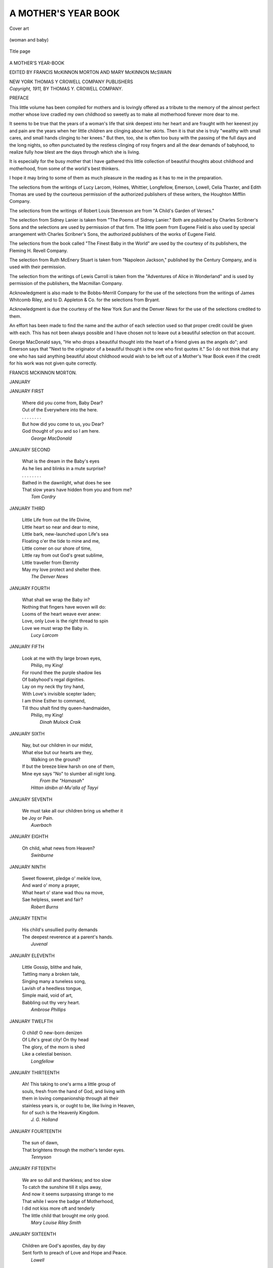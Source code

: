.. -*- encoding: utf-8 -*-

.. meta::
   :PG.Id: 53378
   :PG.Title: A Mother's Year Book
   :PG.Released: 2016-10-26
   :PG.Rights: Public Domain
   :PG.Producer: Al Haines
   :DC.Creator: Various
   :MARCREL.edt: Francis McKinnon Morton
   :MARCREL.edt: Mary McKinnon McSwain
   :DC.Title: A Mother's Year Book
   :DC.Language: en
   :DC.Created: 1911
   :coverpage: images/img-cover.jpg

====================
A MOTHER'S YEAR BOOK
====================

.. clearpage::

.. pgheader::

.. container:: coverpage

   .. vspace:: 3

   .. _`Cover art`:

   .. figure:: images/img-cover.jpg
      :figclass: white-space-pre-line
      :align: center
      :alt: Cover art

      Cover art

   .. vspace:: 4

.. container:: frontispiece

   .. _`(woman and baby)`:

   .. figure:: images/img-front.jpg
      :figclass: white-space-pre-line
      :align: center
      :alt: (woman and baby)

      (woman and baby)

   .. vspace:: 4

.. container:: titlepage center white-space-pre-line

   .. _`Title page`:

   .. figure:: images/img-title.jpg
      :figclass: white-space-pre-line
      :align: center
      :alt: Title page

      Title page

   .. class:: xx-large

      A MOTHER'S
      YEAR-BOOK

   .. vspace:: 2

   .. class:: medium

      EDITED BY
      FRANCIS McKINNON MORTON
      AND
      MARY McKINNON McSWAIN

   .. vspace:: 3

   .. class:: medium

      NEW YORK
      THOMAS Y CROWELL COMPANY
      PUBLISHERS

   .. vspace:: 4

.. container:: verso center white-space-pre-line

   .. class:: small

      *Copyright, 1911,*
      BY THOMAS Y. CROWELL COMPANY.

   .. vspace:: 4

.. class:: center large bold

   PREFACE

.. vspace:: 2

This little volume has been compiled for mothers
and is lovingly offered as a tribute to the memory
of the almost perfect mother whose love cradled
my own childhood so sweetly as to make all
motherhood forever more dear to me.

It seems to be true that the years of a woman's
life that sink deepest into her heart and are fraught
with her keenest joy and pain are the years when
her little children are clinging about her skirts.
Then it is that she is truly "wealthy with small
cares, and small hands clinging to her knees."  But
then, too, she is often too busy with the passing of
the full days and the long nights, so often punctuated
by the restless clinging of rosy fingers and all the
dear demands of babyhood, to realize fully how blest
are the days through which she is living.

It is especially for the busy mother that I have
gathered this little collection of beautiful thoughts
about childhood and motherhood, from some of the
world's best thinkers.

I hope it may bring to some of them as much
pleasure in the reading as it has to me in the preparation.

The selections from the writings of Lucy Larcom,
Holmes, Whittier, Longfellow, Emerson, Lowell,
Celia Thaxter, and Edith Thomas are used by the
courteous permission of the authorized publishers of
these writers, the Houghton Mifflin Company.

The selections from the writings of Robert Louis
Stevenson are from "A Child's Garden of Verses."

The selection from Sidney Lanier is taken from
"The Poems of Sidney Lanier."  Both are published
by Charles Scribner's Sons and the selections are
used by permission of that firm.  The little poem
from Eugene Field is also used by special arrangement
with Charles Scribner's Sons, the authorized
publishers of the works of Eugene Field.

The selections from the book called "The Finest
Baby in the World" are used by the courtesy of its
publishers, the Fleming H. Revell Company.

The selection from Ruth McEnery Stuart is taken
from "Napoleon Jackson," published by the Century
Company, and is used with their permission.

The selection from the writings of Lewis Carroll
is taken from the "Adventures of Alice in Wonderland"
and is used by permission of the publishers,
the Macmillan Company.

Acknowledgment is also made to the Bobbs-Merrill
Company for the use of the selections from
the writings of James Whitcomb Riley, and to
D. Appleton & Co. for the selections from Bryant.

Acknowledgment is due the courtesy of the New
York *Sun* and the Denver *News* for the use of the
selections credited to them.

An effort has been made to find the name and
the author of each selection used so that proper
credit could be given with each.  This has not been
always possible and I have chosen not to leave out
a beautiful selection on that account.

George MacDonald says, "He who drops a beautiful
thought into the heart of a friend gives as the
angels do"; and Emerson says that "Next to the
originator of a beautiful thought is the one who first
quotes it."  So I do not think that any one who has
said anything beautiful about childhood would wish
to be left out of a Mother's Year Book even if the
credit for his work was not given quite correctly.

.. vspace:: 1

FRANCIS MCKINNON MORTON.

.. vspace:: 4

.. _`JANUARY`:

.. class:: center large bold

   JANUARY

.. vspace:: 2

JANUARY FIRST

   |  Where did you come from, Baby Dear?
   |  Out of the Everywhere into the here.
   |  .  .  .  .  .  .  .  .
   |  But how did you come to us, you Dear?
   |  God thought of you and so I am here.
   |                        *George MacDonald*

.. vspace:: 3

JANUARY SECOND

   |  What is the dream in the Baby's eyes
   |  As he lies and blinks in a mute surprise?
   |  .  .  .  .  .  .  .  .
   |  Bathed in the dawnlight, what does he see
   |  That slow years have hidden from you and from me?
   |                                        *Tom Cordry*

.. vspace:: 3

JANUARY THIRD

   |  Little Life from out the life Divine,
   |  Little heart so near and dear to mine,
   |  Little bark, new-launched upon Life's sea
   |  Floating o'er the tide to mine and me,
   |  Little comer on our shore of time,
   |  Little ray from out God's great sublime,
   |  Little traveller from Eternity
   |  May my love protect and shelter thee.
   |                                  *The Denver News*

.. vspace:: 3

JANUARY FOURTH

   |  What shall we wrap the Baby in?
   |  Nothing that fingers have woven will do:
   |  Looms of the heart weave ever anew:
   |  Love, only Love is the right thread to spin
   |  Love we must wrap the Baby in.
   |                              *Lucy Larcom*

.. vspace:: 3

JANUARY FIFTH

   |  Look at me with thy large brown eyes,
   |          Philip, my King!
   |  For round thee the purple shadow lies
   |  Of babyhood's regal dignities.
   |  Lay on my neck thy tiny hand,
   |  With Love's invisible scepter laden;
   |  I am thine Esther to command,
   |  Till thou shalt find thy queen-handmaiden,
   |          Philip, my King!
   |                        *Dinah Mulock Craik*

.. vspace:: 3

JANUARY SIXTH

   |  Nay, but our children in our midst,
   |  What else but our hearts are they,
   |            Walking on the ground?
   |  If but the breeze blew harsh on one of them,
   |  Mine eye says "No" to slumber all night long.
   |                              *From the "Hamasah"*
   |                    *Hittan idnibn al-Mu'alla of Tayyi*

.. vspace:: 3

JANUARY SEVENTH

   |  We must take all our children bring us whether it
   |  be Joy or Pain.
   |                                      *Auerbach*

.. vspace:: 3

JANUARY EIGHTH

   |  Oh child, what news from Heaven?
   |                              *Swinburne*

.. vspace:: 3

JANUARY NINTH

   |  Sweet floweret, pledge o' meikle love,
   |  And ward o' mony a prayer,
   |  What heart o' stane wad thou na move,
   |  Sae helpless, sweet and fair?
   |                              *Robert Burns*

.. vspace:: 3

JANUARY TENTH

   |  His child's unsullied purity demands
   |  The deepest reverence at a parent's hands.
   |                                    *Juvenal*

.. vspace:: 3

JANUARY ELEVENTH

   |  Little Gossip, blithe and hale,
   |  Tattling many a broken tale,
   |  Singing many a tuneless song,
   |  Lavish of a heedless tongue,
   |  Simple maid, void of art,
   |  Babbling out thy very heart.
   |                        *Ambrose Phillips*

.. vspace:: 3

JANUARY TWELFTH

   |  O child!  O new-born denizen
   |  Of Life's great city!  On thy head
   |  The glory, of the morn is shed
   |  Like a celestial benison.
   |                          *Longfellow*

.. vspace:: 3

JANUARY THIRTEENTH

   |  Ah! This taking to one's arms a little group of
   |  souls, fresh from the hand of God, and living with
   |  them in loving companionship through all their
   |  stainless years is, or ought to be, like living in Heaven,
   |  for of such is the Heavenly Kingdom.
   |                                      *J. G. Holland*

.. vspace:: 3

JANUARY FOURTEENTH

   |  The sun of dawn,
   |  That brightens through the mother's tender eyes.
   |                                      *Tennyson*

.. vspace:: 3

JANUARY FIFTEENTH

   |  We are so dull and thankless; and too slow
   |  To catch the sunshine till it slips away,
   |  And now it seems surpassing strange to me
   |  That while I wore the badge of Motherhood,
   |  I did not kiss more oft and tenderly
   |  The little child that brought me only good.
   |                           *Mary Louise Riley Smith*

.. vspace:: 3

JANUARY SIXTEENTH

   |  Children are God's apostles, day by day
   |  Sent forth to preach of Love and Hope and Peace.
   |                                      *Lowell*

.. vspace:: 3

JANUARY SEVENTEENTH

   |  She has forgotten her sufferings for joy that the
   |  child is born.
   |                                        *Kipling*

.. vspace:: 3

JANUARY EIGHTEENTH

   |  A Baby's feet, like sea-shells pink,
   |  Might tempt, should Heaven see meet,
   |  An angel's lips to kiss, we think,
   |          A Baby's feet.
   |  Like rose-hued sea flowers, toward the heart
   |  They stretch and spread and wink
   |  Their ten soft buds that part and meet.
   |                                      *Swinburne*

.. vspace:: 3

JANUARY NINETEENTH

   |  Greek babies were like the babies of modern
   |  Europe: equally troublesome, equally delightful to
   |  their parents, equally uninteresting to the rest of
   |  society.
   |                                      *Mahaffy*

.. vspace:: 3

JANUARY TWENTIETH

   |  They knew as I do now, what keen delight
   |  A strong man feels to watch the tender flight
   |  Of little children playing in his sight.
   |                                *Edmund Gosse*

.. vspace:: 3

JANUARY TWENTY-FIRST

   |  The child would twine
   |  A trustful hand, unasked in thine
   |  And find his comfort in thy face.
   |                              *Tennyson*

.. vspace:: 3

JANUARY TWENTY-SECOND

   |  This little seed of life and love,
   |    Just lent us for a day.
   |                            *Parsons*

.. vspace:: 3

JANUARY TWENTY-THIRD

   |  Pray for the infant's soul:
   |  With its spirit crown unsoiled.
   |                            *Philip James Bailey*

.. vspace:: 3

JANUARY TWENTY-FOURTH

   |  Child of brighter than the morning's birth,
   |  And lovelier than all smiles that may be smiled
   |  Save only of little children undefiled,
   |  Sweet, perfect, witless of their own dear worth,
   |  Like rose of love, mute melody of mirth,
   |  Glad as a bird is when the woods are mild,
   |  Adorable as is nothing save a child,
   |  Hails with wide eyes and lips on earth,
   |  His lovely life with all its heaven to be.
   |                                    *Swinburne*

.. vspace:: 3

JANUARY TWENTY-FIFTH

   |  Where has he gone to, Mother's boy,
   |  Little plaid dresses and curls of joy?
   |  Who is this Gentleman, haughty in glance
   |  Walking around in a new pair of pants?
   |                            *Folger McKinsey*

.. vspace:: 3

JANUARY TWENTY-SIXTH

   |  It is very nice to think
   |  The world is full of meat and drink,
   |  With little children saying grace
   |  In every Christian kind of place.
   |                             *Robert Louis Stevenson*

.. vspace:: 3

JANUARY TWENTY-SEVENTH

   |  Did truth on earth ever hide,
   |  Hath innocence anywhere smiled,
   |  Did purity anywhere bide,
   |  They are found in the eyes of a child.
   |                            *Harry Alexander Moore*

.. vspace:: 3

JANUARY TWENTY-EIGHTH

   |  Now he thinks he 'll go to sleep:
   |  I can see the shadows creep
   |  Over his eyes in soft eclipse,
   |  Over his brow and over his lips,
   |  Out to his little finger tips:
   |  Softly sinking down he goes!
   |  Down he goes!  Down he goes!
   |  See!  He is hushed in sweet repose!
   |                        *J. G. Holland*

.. vspace:: 3

JANUARY TWENTY-NINTH

   |  To what shall I liken her smiling
   |  Upon me, her kneeling lover?
   |  How it leaped from her lips to her eyelids,
   |  And dimpled her wholly over,
   |  Till her outstretched hands smiled also
   |  And I almost seem to see
   |  The very heart of her mother
   |  Sending sun, through her veins, to me.
   |                                *Lowell*

.. vspace:: 3

JANUARY THIRTIETH

   |  Innocent child and snow-white flower,
   |  Well are ye paired in your opening hour!

*Reprinted from Bryant's Complete Poetical Works, by
permission of D. Appleton & Company.*

.. vspace:: 3

JANUARY THIRTY-FIRST

   |  Ye are better than all the ballads
   |  That ever were sung or said,
   |  For ye are living poems
   |  And all the rest are dead.
   |                            *Longfellow*

.. vspace:: 4

.. _`FEBRUARY`:

.. class:: center large bold

   FEBRUARY

.. vspace:: 2

FEBRUARY FIRST

   |  I wonder so that mothers ever fret
   |  At little children clinging to their gown;
   |  Or that the footprints, when the days are wet
   |  Are ever black enough to make them frown,
   |  If I could find a little muddy boot,
   |  Or cap or jacket on my chamber floor,
   |  If I could kiss a rosy, restless foot
   |  And hear it patter in my house once more;
   |  If I could mend a broken cart to-day,
   |  To-morrow make a kite to reach the sky—
   |  There is no woman in God's world could say
   |  She was more blissfully content than I.
   |                            *Mary Louise Riley Smith*

.. vspace:: 3

FEBRUARY SECOND

   |  The very souls of children readily receive the
   |  impressions of those things that are dropped into
   |  them while they are yet but soft.
   |                                      *Plutarch*

.. vspace:: 3

FEBRUARY THIRD

   |  As babes will sigh for deep content
   |  When their sweet hearts for peace make room,
   |  As given, not lent.
   |                                  *Jean Ingelow*

.. vspace:: 3

FEBRUARY FOURTH

   |  Childhood soberly she wears,
   |  Taking hold of woman's cares
   |  Through love's outreach, unawares.
   |                            *Lucy Larcom*

.. vspace:: 3

FEBRUARY FIFTH

   |  I searched for love through many a weary mile,
   |  Till, sick and weary, to my homestead turning
   |  Thou earnest to greet me with a mother's smile
   |  And there upon thy dearest features burning
   |  I saw that love I long had sought in vain.
   |                                        *Heine*

.. vspace:: 3

FEBRUARY SIXTH

   |  And still the children listed, their blue eyes
   |  Fixed on their mother's face in wide surprise.
   |                                *Matthew Arnold*

.. vspace:: 3

FEBRUARY SEVENTH

   |  So we will not sell the Baby!
   |  Your gold and gems and stuff,
   |  Were they ever so rare and precious
   |  Would never be half enough!
   |  For what would we care, My Dearie,
   |  What glory the world put on,
   |  If our beautiful darling was going,
   |  If our beautiful darling was gone.
   |                                *Selected*

.. vspace:: 3

FEBRUARY EIGHTH

   |  The happy children!  Full of frank surprise,
   |  And sudden whims and innocent ecstacies:
   |  What Godhead sparkles from their liquid eyes.
   |                                    *Edmund Gosse*

.. vspace:: 3

FEBRUARY NINTH

   |            In him woke
   |  With his first babe's first cry, the noble wish
   |  To save all earnings to the uttermost,
   |  And give his child a better bringing up
   |  Than his had been, or hers.
   |                                  *Tennyson*

.. vspace:: 3

FEBRUARY TENTH

   |  Children have more need of models than of critics.
   |                                    *Joubert*

.. vspace:: 3

FEBRUARY ELEVENTH

   |  I wait for my story—the birds cannot sing it,
   |  Not one as he sits on his tree;
   |  The bells can not ring it, but long years oh, bring it
   |  Such as I wish it to be.
   |                                    *Jean Ingelow*

.. vspace:: 3

FEBRUARY TWELFTH

   |  Thou who didst not erst deny
   |  The mother-joy to Mary mild,
   |  Blessed in the blessed child.
   |  Which hearkened in meek babyhood
   |  Her cradle hymn, albeit used
   |  To all that music interfused
   |  In breasts of angels high and good.
   |                            *Mrs. Browning*

.. vspace:: 3

FEBRUARY THIRTEENTH

   |  So sits the while at home the mother well content.
   |                          *Robert Louis Stevenson*

.. vspace:: 3

FEBRUARY FOURTEENTH

   |  What use to me the gold and silver hoard?
   |  What use to me the gems most rich and rare?
   |  Brighter by far—aye, bright beyond compare,
   |  The joys my children to my heart afford.
   |                          *From the Japanese*

.. vspace:: 3

FEBRUARY FIFTEENTH

   |  Never to living ears came sweeter sounds
   |  Than when I heard thee, by our own fireside
   |  First uttering, without words, a natural tune
   |  While thou, a feeding babe, didst in thy joy
   |  Sing at thy mother's breast.
   |                                *Wordsworth*

.. vspace:: 3

FEBRUARY SIXTEENTH

   |            A woman lives
   |  Not bettered, quickened toward the truth and good
   |  Through being a mother?
   |                                *Mrs. Browning*

.. vspace:: 3

FEBRUARY SEVENTEENTH

   |  One's early life is certainly a great deal more
   |  amusing to look back to than it used to be while it was
   |  going on.
   |                                *Anne Thackeray Ritchie*

.. vspace:: 3

FEBRUARY EIGHTEENTH

   |  When thou hast taken thy repast,
   |  Repose my babe on me;
   |  So may thy mother and thy nurse
   |  Thy cradle also be.
   |          Sing lullaby, my little boy,
   |          Sing lullaby, mine only joy.
   |                                  *Anonymous*

.. vspace:: 3

FEBRUARY NINETEENTH

   |  Ere thy lips learn, too soon,
   |  Their soft, first human tune,
   |  Sweet, but less sweet than now,
   |  And thy raised eyes to read
   |  Glad and good things indeed,
   |  But none so sweet as thou.
   |                            *Swinburne*

.. vspace:: 3

FEBRUARY TWENTIETH

   |  Beat upon mine, little heart! beat! beat!
   |  Beat upon mine!  You are mine, my sweet!
   |  All mine, from your pretty blue eyes to your feet.
   |                                      *Tennyson*

.. vspace:: 3

FEBRUARY TWENTY-FIRST

   |  What is the little one thinking about?
   |  Very wonderful things no doubt!
   |        Unwritten history!
   |        Unfathomed mystery!
   |                          *J. G. Holland*

.. vspace:: 3

FEBRUARY TWENTY-SECOND

   |  The real education of children is to keep them at
   |  work and make them unselfish.
   |                                    *Ambrosias*

.. vspace:: 3

FEBRUARY TWENTY-THIRD

   |  Then be contented.
   |  Thou hast got
   |  The most of Heaven in thy young lot;
   |  There's sky blue in thy cup.
   |                                *Hood*

.. vspace:: 3

FEBRUARY TWENTY-FOURTH

   |  Her infancy, a wonder-working charm,
   |  Laid hold upon his love.
   |                                *Jean Ingelow*

.. vspace:: 3

FEBRUARY TWENTY-FIFTH

   |  So for the mother's sake the child was dear,
   |  And dearer was the mother for the child.
   |                            *S. T. Coleridge*

.. vspace:: 3

FEBRUARY TWENTY-SIXTH

   |  A kiss when the day is over,
   |  A kiss when the day begins,
   |  My mamma's as full of kisses
   |  As a nurse is full of pins.
   |                            *Selected*

.. vspace:: 3

FEBRUARY TWENTY-SEVENTH

   |  The child-heart is so strange a little thing,
   |  So mild, so timorously shy and small,
   |  When grown-up hearts throb, it goes scampering
   |  Behind the wall, nor dares peer out at all!
   |        It is the veriest mouse
   |        That hides in any house!
   |  So wild a thing is any child-heart!
   |                              *James Whitcomb Riley*

*From "A Child World."  Copyright, 1897.
Used by special permission of the publishers, The
Bobbs-Merrill Company.*

.. vspace:: 3

FEBRUARY TWENTY-EIGHTH

   |  Out of the dark, sweet sleep
   |  Where no dreams laugh or weep,
   |  Borne through the bright gates of birth
   |  Into the dim sweet light
   |  Where day still dreams of night,
   |  While heaven takes form on earth.
   |                                  *Swinburne*

.. vspace:: 3

FEBRUARY TWENTY-NINTH

   |  For what are all our contrivings
   |  And the wisdom of all our books
   |  When compared with your caresses
   |  And the gladness of your looks.
   |                                  *Longfellow*

.. vspace:: 4

.. _`MARCH`:

.. class:: center large bold

   MARCH

.. vspace:: 2

MARCH FIRST

   |  I am one who holds a treasure
   |  And a gem of wondrous cost;
   |  But I mar my heart's deep pleasure
   |  With the fear it may be lost.
   |  .  .  .  .  .  .  .  .
   |  Then spoke the Angel of mothers
   |  To me, in gentle tone,
   |  "Be kind to the children of others
   |  And thus deserve thine own."
   |                            *Julia Ward Howe*

.. vspace:: 3

MARCH SECOND

   |  Here at the portals thou dost stand
   |  And, with thy little hand,
   |  Thou openest the mysterious gate
   |  Into the future's undiscovered land.
   |                            *Longfellow*

.. vspace:: 3

MARCH THIRD

   |  Like children with violets playing
   |  In the shade of the whispering trees.
   |                            *Charles Kingsley*

.. vspace:: 3

MARCH FOURTH

   |  Infancy is the perpetual Messiah, which comes
   |  into the arms of fallen men and pleads with them to
   |  return to Paradise
   |                                      *Emerson*

.. vspace:: 3

MARCH FIFTH

   |  Come to me O ye children!
   |  For I hear you at your play
   |  And the questions that perplexed me
   |  Have vanished quite away.
   |                                  *Longfellow*

.. vspace:: 3

MARCH SIXTH

   |  A solemn thing it is to me
   |  To look upon a babe that sleeps,
   |  Wearing in its spirit-deeps
   |  The undeveloped mystery
   |  Of our Adam's taint and woe,
   |  Which, when they developed be,
   |  Will not let it slumber so.
   |                              *Mrs. Browning*

.. vspace:: 3

MARCH SEVENTH

   |  Some one had left the gate ajar,
   |  Heaven's gate, you know, my dear,
   |  And a baby angel winging by
   |  Peeped out on a scene most drear.

   |  "Oh me!" he murmured in dulcet tones,
   |  "The old Earth needs more light;
   |  I guess I 'll fly a little way
   |  And carry a sunbeam bright."
   |                                  *Selected*

.. vspace:: 3

MARCH EIGHTH

   |  Dear Babe, that sleepest cradled by my side,
   |  Whose gentle breathings, heard in this deep calm,
   |  Fill up the interspersed vacancies
   |  And momentary pauses of the thought!
   |  My babe so beautiful!  It thrills my heart
   |  With tender gladness thus to look at thee.
   |                                  *S. T. Coleridge*

.. vspace:: 3

MARCH NINTH

   |  When I hustle home at evening,
   |  And the light shines from the door,
   |  An' I see my little baby
   |  Rollin' happy on the floor,
   |  An' see Sister helpin' Mother,
   |  I'm as tickled as can be
   |  An' there aint no King a-livin'
   |  That has got the best o' me.
   |                            *Judd Mortimer Lewis*

.. vspace:: 3

MARCH TENTH

   |  O blossom boy!  So calm in thy repose!
   |  So sweet a compromise of life and death,
   |  'Tis pity those fair buds shall e'er unclose
   |  For memory to stain their inward leaf,
   |  Tinging thy dreams with unacquainted grief.
   |                                      *Hood*

.. vspace:: 3

MARCH ELEVENTH

   |  O let thy children lean aslant
   |  Against the tender mother's knee,
   |  And gaze into her face, and want
   |  To know what magic there can be
   |  In words that urge some eyes to dance
   |  While others, as in holy trance,
   |  Look up to Heaven, be such my praise.
   |                              *Walter Savage Landor*

.. vspace:: 3

MARCH TWELFTH

   |  Oh, 'tis a touching thing, to make one weep!
   |  A tender infant with its curtained eye
   |  Breathing as it would neither live nor die
   |  With that unchanging countenance of sleep!
   |                                      *Hood*

.. vspace:: 3

MARCH THIRTEENTH

   |  Two faces o'er a cradle bent;
   |  Two hands above the head were locked,
   |  These pressed each other while they rocked,
   |  Those watched a life that love had sent.
   |          O solemn hour!
   |          O hidden power!
   |                              *George Eliot*

.. vspace:: 3

MARCH FOURTEENTH

   |  To see a child so very fair
   |  It was a pure delight.
   |                              *Wordsworth*

.. vspace:: 3

MARCH FIFTEENTH

   |  The tree germ bears within itself the nature of
   |  the whole tree; the human being bears within itself
   |  the nature of all humanity, and is not, therefore,
   |  humanity born anew in each child?
   |                                      *Froebel*

.. vspace:: 3

MARCH SIXTEENTH

   |  Thoughts of all fair and useful things,
   |  The hopes of early years;
   |  And childhood's purity and grace,
   |  And joys that like a rainbow chase
   |  The passing shower of tears.
   |                              *Bryant*

*Reprinted from Bryant's Complete Poetical Works
by special permission, of D. Appleton & Co.*

.. vspace:: 3

MARCH SEVENTEENTH

   |  Sweet is the holiness of youth.
   |                            *Wordsworth*

.. vspace:: 3

MARCH EIGHTEENTH

   |  All its dainty body, honey sweet,
   |  Clenched hands and curled up feet
   |  That on the roses of the dawn have trod
   |  As they came down from God.
   |                              *Swinburne*

.. vspace:: 3

MARCH NINETEENTH

   |  Within my tender mother's arms I sported,
   |  I played at horse upon my grandsire's knee;
   |  Sorrow and care and anger, ill-reported,
   |  As little known as gold or Greek to me.
   |                              *Baggesen*

.. vspace:: 3

MARCH TWENTIETH

   |  How do you like to go up in a swing
   |    Up in the air so blue?
   |  Oh, I do think it the pleasantest thing
   |    Ever a child can do!
   |                          *Robert Louis Stevenson*

.. vspace:: 3

MARCH TWENTY-FIRST

   |  Sleep, sweet babe! my cares beguiling!
   |  Mother sits beside thee smiling!
   |  Sleep my darling, tenderly!
   |  If thou sleep not, mother mourneth,
   |  Singing as her wheel she turneth;
   |  Come soft slumber, balmily.
   |                            *S. T. Coleridge*

.. vspace:: 3

MARCH TWENTY-SECOND

   |  O sweet sleep-angel, throned now
   |  On the round glory of his brow!
   |  Wave thy wing and waft my vow
   |    Breathed over Baby Charley.

   |  I vow that my heart, when death is nigh,
   |  Shall never shiver with a sigh
   |  For act of hand or tongue or eye
   |    That wronged my Baby Charley.
   |                          *Sidney Lanier*

.. vspace:: 3

MARCH TWENTY-THIRD

   |            She seemed a thing
   |  Of Heaven's prime uncorrupted work, a child
   |    Of early nature undefiled,
   |  A daughter of the years of innocence,
   |    And, therefore, all things loved her.
   |                                  *Southey*

.. vspace:: 3

MARCH TWENTY-FOURTH

   |  Bairns and their bairns make sure a firmer tie
   |  Than aught in love the like of us can spy.
   |                                  *Allan Ramsay*

.. vspace:: 3

MARCH TWENTY-FIFTH

   |  Slumber little friend so wee,
   |  Joy thy joy is bringing.
   |                            *Bellman*

.. vspace:: 3

MARCH TWENTY-SIXTH

   |  Thou straggler into loving arms,
   |  Young climber up of knees,
   |  When I forget thy thousand ways
   |  Then life and all shall cease.
   |                          *Charles Lamb*

.. vspace:: 3

MARCH TWENTY-SEVENTH

   |  Where children are not, heaven is not, and heaven,
   |    If they come not again, shall be never!
   |  But the face and the voice of a child are assurances
   |    of heaven and its promises forever.
   |                                          *Swinburne*

.. vspace:: 3

MARCH TWENTY-EIGHTH

   |  O blessed vision!  Happy child!
   |  Thou art so exquisitely wild,
   |  I think of thee with many fears
   |  For what may be thy lot in future years.
   |                                  *Wordsworth*

.. vspace:: 3

MARCH TWENTY-NINTH

   |  And with heaven in their hearts and their faces,
   |  Up rose the children all.
   |                                  *Longfellow*

.. vspace:: 3

MARCH THIRTIETH

   |  No baby in the house, I know,
   |  'T is far too nice and clean;
   |  No toys, by careless fingers strown,
   |  Upon the floors are seen.
   |                          *Clara G. Dolliver*

.. vspace:: 3

MARCH THIRTY-FIRST

   |  The simple lessons which the nursery taught
   |  Fell soft and stainless on the buds of thought,
   |  And the full blossom owes its fairest hue
   |  To those sweet tear drops of affection's dew.
   |                                      *Holmes*

.. vspace:: 4

.. _`APRIL`:

.. class:: center large bold

   APRIL

.. vspace:: 2

APRIL FIRST

   |  But Jesus said, Suffer the little children to
   |  come unto me; for of such is the kingdom of
   |  Heaven.
   |                              *Matt. xix. 14*

.. vspace:: 3

APRIL SECOND

   |  Sweet and low, sweet and low,
   |  Wind of the western sea,
   |  Low, low, breathe and blow,
   |  Wind of the western sea!
   |  Over the rolling waters go,
   |  Come from the dying moon and blow,
   |  Blow him again to me;
   |  While my little one, while my pretty one sleeps
   |                                        *Tennyson*

.. vspace:: 3

APRIL THIRD

   |  My mother she's so good to me,
   |  If I was good as I could be,
   |  I couldn't be as good—no, sir!—
   |  Can't any boy be as good as her!

   |  She loves me when I'm glad er sad;
   |  She loves me when I'm good er bad,
   |  An', what's a funniest thing, she says
   |  She loves me when she punishes.
   |                          *James Whitcomb Riley*

*From "Poems here at Home."  Copyright, 1893-1898.
Used by permission of the publishers, The Bobbs-Merrill
Company.*

.. vspace:: 3

APRIL FOURTH

   |  The first train leaves at six P.M.
   |  For the land where the poppy blows,
   |  The mother dear is the engineer,
   |  And the passenger laughs and crows;
   |  The palace car is the mother's arms,
   |  The whistle a low sweet strain,
   |  And the passenger winks and nods and blinks
   |  And goes to sleep on the train.
   |                              *Edgar Wade Abbott*

.. vspace:: 3

APRIL FIFTH

   |  In the house of too-much-trouble
   |  Lived a lonely little boy;
   |  He was eager for a playmate,
   |  He was hungry for a toy.
   |  But 'twas always too much bother,
   |  Too much dirt and too much noise:
   |  For the house of too-much-trouble
   |  Wasn't meant for little boys.
   |                              *Albert Bigelow Paine*

.. vspace:: 3

APRIL SIXTH

   |  I long for every childish, loving word;
   |  And for thy little footsteps, fairy light,
   |  That hither, thither moved and ever stirred
   |  My heart with them to gladness infinite.
   |                              *Carmen Sylva*

.. vspace:: 3

APRIL SEVENTH

   |  A laugh of innocence and joy
   |  Resounds like music of the fairest grace,
   |  And gladly turning from the world's annoy,
   |  I gaze upon a little radiant face
   |  And bless internally the merry boy
   |  Who makes a "son-shine in a shady place."
   |                                      *Hood*

.. vspace:: 3

APRIL EIGHTH

   |  I had a little daughter
   |  And she was given to me
   |  To lead me gently backward
   |  To the Heavenly Father's knee.
   |                                *Lowell*

.. vspace:: 3

APRIL NINTH

   |  Did any one ever tell you
   |  To "stop makin' such a noise,"
   |  When you wuz a-playin' Injun,
   |  An' war-whoopin' with the boys?
   |  Did any one never tell you
   |  Your manners wuz loud and bold?
   |  Then I guess you are one of the grown-ups
   |  And not a boy nine years old.
   |                                  *Exchange*

.. vspace:: 3

APRIL TENTH

   |  Let us call to mind the years before our little
   |  daughter was born.  We are now in the same condition
   |  as then, except that the time she was with us
   |  is to be counted as an added blessing.  Let us not
   |  ungratefully accuse fortune for what was given us
   |  because we could not also have all that was desired.
   |  We should not be like misers who never enjoy what
   |  they have but only bewail what they lose.
   |                                            *Plutarch*

.. vspace:: 3

APRIL ELEVENTH

   |  And I, for one, would much rather;
   |  If I could merit so sweet a thing,
   |  Be the poet of little children
   |  Than the laureate of a King.
   |                                *Lucy Larcom*

.. vspace:: 3

APRIL TWELFTH

   |  Ah!  Child, what are we, that our ears
   |  Should hear you singing on your way,
   |  Should have this happiness?
   |                                *Swinburne*

.. vspace:: 3

APRIL THIRTEENTH

   |  Speak gently to the young,
   |  For they will have enough to bear;
   |  Pass through life as best they may,
   |  'T is full of anxious care.
   |                              *David Bates*

.. vspace:: 3

APRIL FOURTEENTH

   |  My Mother's voice! how often creeps
   |  Its cadence on my lonely hours!
   |  Like healing sent on wings of sleep,
   |  Or dew to the unconscious flowers.
   |  I can forget her melting prayer
   |  While leaping pulses madly fly,
   |  But in the still unbroken air
   |  Her gentle tone comes stealing by,
   |  And years and sin and manhood flee
   |  And leave me at my mother's knee.
   |                              *N. P. Willis*

.. vspace:: 3

APRIL FIFTEENTH

   |  And then her heart would warm with hope, perhaps,
   |  of what might be to come, of the overwhelming
   |  possibilities—how many of them, to her, lay in
   |  the warm clasp of the child's hand that came pushing
   |  into hers!
   |                            *Anne Thackeray Ritchie*

.. vspace:: 3

APRIL SIXTEENTH

   |  The barb in the arrow of childhood's suffering is
   |  this: its intense loneliness, its intense ignorance.
   |                                    *Olive Schreiner*

.. vspace:: 3

APRIL SEVENTEENTH

   |  Like happy children in their play,
   |  Whose hearts run over into song.
   |                                    *Lowell*

.. vspace:: 3

APRIL EIGHTEENTH

   |  Ah! what would the world be to us
   |    If the children were no more?
   |  We should dread the desert behind us
   |    Worse than the dark before.
   |                                    *Longfellow*

.. vspace:: 3

APRIL NINETEENTH

   |  Who can tell what a baby thinks?
   |  Who can follow the gossamer links
   |  By which the manikin feels his way
   |  Out from the shore of the great unknown,
   |  Blind and wailing and alone,
   |          Into the light of day?
   |                              *J. G. Holland*

.. vspace:: 3

APRIL TWENTIETH

   |  Dear little face, that lies in calm content
   |  Within the gracious hollow that God made
   |  In every human shoulder, where he meant
   |  Some tired head for comfort should be laid.
   |                              *Celia Thaxter*

.. vspace:: 3

APRIL TWENTY-FIRST

   |  This three-fold heaven, which you also bear within
   |  you, shines out on you through your child's eyes.
   |                                          *Froebel*

.. vspace:: 3

APRIL TWENTY-SECOND

   |  Dance little child, oh dance!
   |  While sweet the wild birds sing,
   |  And flowers bloom fair, and every glance
   |  Of sunshine tells of Spring.
   |  Oh! bloom and sing and smile
   |  Child, bird and flower and make
   |  The sad old world forget awhile,
   |  Its sorrow for your sake.
   |                            *Celia Thaxter*

.. vspace:: 3

APRIL TWENTY-THIRD

   |  If the golden-crested wren
   |  Were a nightingale, why, then
   |  Something seen and heard of men
   |  Might be half as sweet as when
   |      Laughs a child of seven.
   |                          *Swinburne*

.. vspace:: 3

APRIL TWENTY-FOURTH

   |  O little ones whom I have found
   |  Among earth's green paths playing,
   |  Though listening far behind, around,
   |  There comes to me no sweeter sound
   |  Than words I hear you saying.
   |                            *Lucy Larcom*

.. vspace:: 3

APRIL TWENTY-FIFTH

   |  A child sees what we are, behind what we wish
   |  to be.
   |                                      *Amiel*

.. vspace:: 3

APRIL TWENTY-SIXTH

   |  Dear Child! how radiant on thy Mother's knee,
   |  With merry-making eyes and jocund smiles,
   |  Thou gazest at the painted tiles.
   |                                    *Longfellow*

.. vspace:: 3

APRIL TWENTY-SEVENTH

   |  Our birth is but a sleep and a forgetting:
   |  The soul that rises with us, our life's star,
   |    Hath had elsewhere its setting,
   |    And cometh from afar;
   |  Not in entire forgetfulness
   |  And not in utter nakedness,
   |  But trailing clouds of glory do we come
   |  From God, who is our home.
   |                              *Wordsworth*

.. vspace:: 3

APRIL TWENTY-EIGHTH

   |  Happy hearts and happy faces,
   |  Happy play in grassy places,
   |  That was how, in ancient ages,
   |  Children grew to kings and sages.
   |                            *Robert Louis Stevenson*

.. vspace:: 3

APRIL TWENTY-NINTH

   |  That wide-gazing calm which makes us older human
   |  beings, with our inward turmoil, feel a certain
   |  awe in the presence of a little child, such as we feel
   |  before some quiet majesty or beauty in the earth or sky.
   |                                          *George Eliot*

.. vspace:: 3

APRIL THIRTIETH

   |  Her, by her smile, how soon the stranger knows,
   |  How soon by his the glad discovery shows,
   |  As to her lips she lifts the lovely boy,
   |  What answering looks of sympathy and joy!
   |  He walks, he speaks.  In many a broken word
   |  His wants, his wishes and his griefs are heard.
   |  And ever, ever to her lap he flies,
   |  When rosy sleep comes on with sweet surprise.
   |                                        *Samuel Rogers*

.. vspace:: 4

.. _`MAY`:

.. class:: center large bold

   MAY

.. vspace:: 2

MAY FIRST

   |  The child whose face illumes our way,
   |  Whose voice lifts up the heart that hears,
   |  Whose hand is as the hand of May.
   |                                  *Swinburne*

.. vspace:: 3

MAY SECOND

   |  Baby's skies are mother's eyes,
   |  Mother's eyes and smiles together
   |  Make the Baby's pleasant weather.
   |                                  *Selected*

.. vspace:: 3

MAY THIRD

   |  Oh, when I was a tiny boy
   |  My days and nights were full of joy
   |                                  *Hood*

.. vspace:: 3

MAY FOURTH

   |  Sweet babe, in thy face
   |  Soft desires I can trace,
   |  Secret joys and secret smiles,
   |  Little pretty infant wiles.
   |                             *William Blake*

.. vspace:: 3

MAY FIFTH

   |  For Childhood, is a tender thing, easily wrought
   |  into any shape.
   |                                      *Plutarch*

.. vspace:: 3

MAY SIXTH

   |  The gilded evenings calm and late
   |  When weary children homeward run.
   |                              *William Allingham*

.. vspace:: 3

MAY SEVENTH

   |  Make your children happy in their youth; let
   |  distinction come to them, if it will, after well-spent
   |  years but let them now break and eat the bread of
   |  Heaven with gladness and singleness of heart and
   |  send portions to them for whom nothing is prepared;
   |  and so Heaven send you its grace before meat
   |  and after it.
   |                                        *Ruskin*

.. vspace:: 3

MAY EIGHTH

   |  The babe by its mother
   |  Lies bathed in joy,
   |  Glide its hours uncounted,
   |  The sun is its toy;
   |  Shines the peace of all its being,
   |  Without cloud, in its eyes,
   |  And the sun of the world
   |  In soft miniature lies.
   |                          *Emerson*

.. vspace:: 3

MAY NINTH

   |  In those days life was a simple matter to the
   |  children; their days and their legs lengthened together.
   |                                *Anne Thackeray Ritchie*

.. vspace:: 3

MAY TENTH

   |  Timely blossom, infant fair,
   |  Fondling of a happy pair,
   |  Every morn and every night
   |  Their solicitous delight,
   |  Sleeping, waking, still at ease,
   |  Pleasing without skill to please.
   |                            *Ambrose Phillips*

.. vspace:: 3

MAY ELEVENTH

   |  Then the face of a mother looks back, through the mist
   |  Of the tears that are welling; and, lucent with light,
   |  I see the dear smile of the lips I have kissed
   |  As she knelt by my cradle at morning and night;
   |  And my arms are outheld with a yearning too wild
   |  For any but God in His love to inspire,
   |  As she pleads at the foot of His throne for her child—
   |  As I sit in the silence and gaze in the fire.
   |                                      *James Whitcomb Riley*

*From "Rhymes of Childhood."  Copyright, 1890-1898.
Used by special permission of the publishers,
The Bobbs-Merritt Company.*

.. vspace:: 3

MAY TWELFTH

   |  A child's kiss set on thy sighing lips shall make
   |  thee glad.
   |                                *Mrs. Browning*

.. vspace:: 3

MAY THIRTEENTH

   |  I can not say, and I will not say
   |  That he is dead.—He is just away!
   |  With a cheery smile and a wave of the hand,
   |  He has wandered into an unknown land,
   |  And left us dreaming how very fair
   |  It must be since he lingers there.
   |                            *James Whitcomb Riley*

*From "Afterwhiles."  Copyright, 1903.
Used by permission of the publishers,
The Bobbs-Merrill Company.*

.. vspace:: 3

MAY FOURTEENTH

   |  "Rock-a-bye, baby, up in the tree top!"
   |  Mother his blanket is spinning;
   |  And a light little rustle that never will stop
   |  Breezes and boughs are beginning,
   |  Rock-a-bye, baby, swinging so high!
   |                            Rock-a-bye.
   |                                  *Lucy Larcom*

.. vspace:: 3

MAY FIFTEENTH

   |  God's hand had taken away the seal
   |  That held the portals of her speech;
   |  And oft she said a few strange words
   |  Whose meaning lay beyond our reach
   |                          *Thomas Bailey Aldrich*

.. vspace:: 3

MAY SIXTEENTH

   |  Happy the child who is suffered to be and content
   |  to be what God meant it to be; a child while
   |  childhood lasts.
   |                                    *Robertson*

.. vspace:: 3

MAY SEVENTEENTH

   |  When first thy infant littleness
   |  I folded in my fond caress,
   |  The greatest proof of happiness
   |  Was this I wept.
   |                            *Hood*

.. vspace:: 3

MAY EIGHTEENTH

   |  His mother's conscious heart o'erflows with joy.
   |                                  *Homer's Iliad*

.. vspace:: 3

MAY NINETEENTH

   |  For the pure clean wit of a sweet young babe is
   |  like the newest wax, most able to receive the best
   |  and fairest printing.
   |                                    *Roger Ascham*

.. vspace:: 3

MAY TWENTIETH

   |  At eve the babes with angels converse hold.
   |                                    *Victor Hugo*

.. vspace:: 3

MAY TWENTY-FIRST

   |  Ilka body smiled that met her,
   |  Nane were glad that said farewell;
   |  Never was a blither, better,
   |  Bonnier bairn frae croon to heel!
   |                                    *MacLeod*

.. vspace:: 3

MAY TWENTY-SECOND

   |  His father's counterfeit,
   |  And his face the index be
   |  Of his mother's chastity.
   |                              *Catullus*

.. vspace:: 3

MAY TWENTY-THIRD

   |  And, rosy from the noonday sleep,
   |  Would bear thee to admiring kin,
   |  And all thy pretty looks would keep
   |    My heart within.
   |                              *Jean Ingelow*

.. vspace:: 3

MAY TWENTY-FOURTH

   |  I long to feel thy little arms embrace,
   |  Thy silver-sounding voice to hear,
   |  I long for thy warm kisses on my face,
   |  And for thy birdlike carol, blythe and clear.
   |                                    *Carmen Sylva*

.. vspace:: 3

MAY TWENTY-FIFTH

   |  All holy influences dwell within
   |  The breast of childhood; instincts fresh from God
   |  Inspire it, ere the heart beneath the rod
   |  Of grief hath bled, or caught the plague of sin.
   |                                  *Sir Aubrey de Vere*

.. vspace:: 3

MAY TWENTY-SIXTH

   |  The mother represents goodness, providence, law,
   |  that is to say, the divinity, under that form of it
   |  which is accessible to childhood.
   |                                          *Amiel*

.. vspace:: 3

MAY TWENTY-SEVENTH

   |  Earth's creeds may be seventy times seven
   |  And blood have defiled each creed;
   |  If, of such is the Kingdom of Heaven,
   |  It must be Heaven indeed.
   |                                *Swinburne*

.. vspace:: 3

MAY TWENTY-EIGHTH

   |  No song quite worth a young child's ears
   |  Broke ever even from birds in May.
   |                                    *Swinburne*

.. vspace:: 3

MAY TWENTY-NINTH

   |  And remain through all bewildering,
   |  Innocent and honest children.
   |                        *Robert Louis Stevenson*

.. vspace:: 3

MAY THIRTIETH

   |  Before life's sweetest mystery still
   |  The heart in reverence kneels;
   |  The wonder of the primal birth
   |  The latest mother feels.
   |                              *Whittier*

.. vspace:: 3

MAY THIRTY-FIRST

   |  O, The days gone by!  O, the days gone by!
   |  The music of the laughing lip, the luster of the eye;
   |  The childish faith in fairies, and Aladdin's magic ring—
   |  The simple, soul-reposing, glad belief in every thing.—
   |  When life was like a story, holding neither sob nor sigh,
   |    In the golden, olden glory of the days gone by.
   |                                        *James Whitcomb Riley*

*"Rhymes of Childhood."  Copyright, 1890-1898.
Used by permission of the publishers,
The Bobbs-Merrill Company.*

.. vspace:: 4

.. _`JUNE`:

.. class:: center large bold

   JUNE

.. vspace:: 2

JUNE FIRST

   |  Would ye learn the way to Laughtertown,
   |  Oh, ye who have lost the way?
   |  Would ye have young hearts, though your hair be gray?
   |  Go learn from a little child each day;
   |  Go serve his wants and play his play,
   |  And catch the lilt of his laughter gay,
   |  And follow his dancing feet as they stray,
   |  For he knows the road to Laughtertown
   |  Oh, ye who have lost the way!
   |                                *Katherine D. Blake*

.. vspace:: 3

JUNE SECOND

   |  What school of learning or of moral endeavor
   |  depends on its teacher more than the home upon the
   |  mother.
   |                            *Donald G. Mitchell*

.. vspace:: 3

JUNE THIRD

   |  What price could pay with earth's whole weight of gold,
   |  One least flushed roseleaf's fold
   |  Of all this dimpling store of smiles that shine
   |  From each warm curve and line?
   |                                      *Swinburne*

.. vspace:: 3

JUNE FOURTH

   |  Sometimes when I bin bad
   |  An' Pa "correcks" me, nen
   |  An' Uncle Sidney he comes here
   |  I'm allus good again;
   |  Cause Uncle Sidney says,
   |  An' takes me up an' smiles,
   |  The goodest mens they is ain't good
   |  As baddest little childs.
   |                          *James Whitcomb Riley*

*"Rhymes of Childhood."  Copyright, 1890-1898.
Used by special permission of the publishers,
The Bobbs-Merrill Company.*

.. vspace:: 3

JUNE FIFTH

   |  Since then God has willed that children should be
   |  to us in the place of preceptors, we judge that we
   |  owe to them the most diligent attention.
   |                                          *Comenius*

.. vspace:: 3

JUNE SIXTH

   |  He was so sweet, that oft his mother said,
   |  O, child, how was it that I dwelt content
   |  Before thou camest?
   |                              *Jean Ingelow*

.. vspace:: 3

JUNE SEVENTH

   |  Thrice happy state again to be
   |  The trusting infant on the knee!
   |  Who lets his rosy fingers play
   |  About his Mother's neck, and knows
   |  Nothing beyond his Mother's eyes;
   |  They comfort him by night and day,
   |  They light his little life alway.
   |                              *Tennyson*

.. vspace:: 3

JUNE EIGHTH

   |  I see in every child the possibility of a perfect man.
   |                                            *Froebel*

.. vspace:: 3

JUNE NINTH

   |  Where indeed can the modest and earnest virtue
   |  of a woman tell a stronger story of its worth than
   |  upon the dawning habit of a child?
   |                                      *Donald G. Mitchell*

.. vspace:: 3

JUNE TENTH

   |  The expectant wee-things, toddlin' stacher through
   |  To meet their Dad, wi' flichterin' noise an' glee,
   |  His wee-bit Ingle blinkin' bonnily,
   |  His clean hearth-stone, his thrifty wifie's smile,
   |  The lispin' infant prattling on his knee,
   |  Does a' his weary carking cares beguile,
   |  An' makes him quite forget his labor and his toil.
   |                                      *Robert Burns*

.. vspace:: 3

JUNE ELEVENTH

   |  To feel sudden, at a wink,
   |  Some dear child we used to scold,
   |  Praise, love both ways, kiss and tease,
   |  Teach and tumble as our own,
   |  All its curls about our knees,
   |  Rise up suddenly full-grown.
   |                          *Mrs. Browning*

.. vspace:: 3

JUNE TWELFTH

   |  I thought a child was given to sanctify a woman.
   |                                *Mrs. Browning*

.. vspace:: 3

JUNE THIRTEENTH

   |  Under the roof-tree of his home the boy feels safe;
   |  and where, in the whole realm of life, with its bitter
   |  toils and bitter temptations, will he feel safe again?
   |                                    *Donald G. Mitchell*

.. vspace:: 3

JUNE FOURTEENTH

   |  The heart which plays in life its part,
   |  With love elate, with loss forlorn,
   |  Is still, through all, the child's pure heart
   |  My Mother gave when I was born.
   |                                *Sully-Prudhomme*

.. vspace:: 3

JUNE FIFTEENTH

   |  The hyacinthine boy, for whom
   |  Morn well might break and April bloom.
   |                                *Emerson*

.. vspace:: 3

JUNE SIXTEENTH

   |  And the mother spoils all her scolding with a
   |  perfect shower of kisses.
   |                              *Donald G. Mitchell*

.. vspace:: 3

JUNE SEVENTEENTH

   |  But not a child to kiss his lips,
   |  Well-a-day!
   |  And that's a difference sad to see
   |  Betwixt my lord the king and me.
   |                                *Charles Mackay*

.. vspace:: 3

JUNE EIGHTEENTH

   |  There falls not from the height of day,
   |  When sunlight speaks and silence hears,
   |  So sweet a psalm as children play
   |  And sing each hour of all their years,
   |  Each moment of their lovely way,
   |  And know not how it thrills our ears.
   |                                  *Swinburne*

.. vspace:: 3

JUNE NINETEENTH

   |  But all of the things that belong to the day
   |  Cuddle to sleep to be out of her way;
   |  And flowers and children close their eyes
   |  Till up in the morning the sun shall arise.
   |                          *Robert Louis Stevenson*

.. vspace:: 3

JUNE TWENTIETH

   |  O prayer of childhood!  Simple, innocent;
   |  O infant slumbers!  Peaceful, pure and light;
   |  O happy worship!  Ever gay with smiles,
   |  Meet prelude to the harmonies of night;
   |  As birds beneath the wing enfold their head,
   |  Nestled in prayer, the infant seeks its bed.
   |                                *Victor Hugo*

.. vspace:: 3

JUNE TWENTY-FIRST

   |  In the little childish heart below
   |  All the sweetness seemed to grow and grow,
   |  And shine out in happy overflow
   |  From her blue, bright eyes.
   |                                *Westwood*

.. vspace:: 3

JUNE TWENTY-SECOND

   |  And when she saw her tender little babe,
   |  She felt how much the happy days of life
   |  Outweigh the sorrowful.
   |                                *Jean Ingelow*

.. vspace:: 3

JUNE TWENTY-THIRD

   |  Between tears and smiles, the year, like the child,
   |  struggles into warmth and life.
   |                                *Donald G. Mitchell*

.. vspace:: 3

JUNE TWENTY-FOURTH

   |  The months that touch, with added grace,
   |  This little prattler at my knee,
   |  In whose arch eye and speaking face
   |  New meaning every hour I see.
   |                                    *Bryant*

*Reprinted from Bryant's Complete Poetical Works
by permission of D. Appleton & Co.*

.. vspace:: 3

JUNE TWENTY-FIFTH

   |  Come to me, O ye children!
   |  And whisper in my ear
   |  What the birds and the winds are singing
   |  In your sunny atmosphere.
   |                                *Longfellow*

.. vspace:: 3

JUNE TWENTY-SIXTH

   |  The adorable, sweet, living, marvellous,
   |  Strange light that lightens us
   |  Who gaze, desertless of such grace,
   |  Full in a babe's warm face.
   |                              *Swinburne*

.. vspace:: 3

JUNE TWENTY-SEVENTH

   | Do not think the youth has no force because he
   | can not speak to you and me.
   |                                  *Emerson*

.. vspace:: 3

JUNE TWENTY-EIGHTH

   |  Birds in the night, that softly call,
   |  Winds in the night, that strangely sigh,
   |  Come to me, help me, one and all,
   |  And murmur baby's lullaby.
   |                          *Lionel H. Lewin*

.. vspace:: 3

JUNE TWENTY-NINTH

   |  'Tis grand to be six years old, dear,
   |  With pence in a money box,
   |  To ride on a wooden horse, dear,
   |  And leave off baby socks.
   |                            *F. E. Weatherly*

.. vspace:: 3

JUNE THIRTIETH

   |  Infancy conforms to nobody; all conform to it,
   |  so that one babe commonly makes four or five out
   |  of the adults who prattle and play to it.
   |                                            *Emerson*

.. vspace:: 4

.. _`JULY`:

.. class:: center large bold

   JULY

.. vspace:: 2

JULY FIRST

   |  A little child, a limber elf,
   |  Singing, dancing to itself,
   |  A fairy thing with rosy cheeks,
   |  That always finds and never seeks,
   |  Makes such a vision to my sight
   |  As fills a father's eye with light.
   |                                *S. T. Coleridge*

.. vspace:: 3

JULY SECOND

   |  Bright-featured as the July sun
   |  Her little face still played in,
   |  And splendors, with her birth begun,
   |  Had had no time for fading.
   |                                *Mrs. Browning*

.. vspace:: 3

JULY THIRD

   |  The evening star doth o'er thee peep,
   |  To watch thy slumber bright;
   |  My little child, now go to sleep
   |  Safe in God's loving sight.
   |                                *George Cooper*

.. vspace:: 3

JULY FOURTH

   |  God promises the children heavenly play,
   |  And blooms in meadows queenly.
   |                                *Ingemann*

.. vspace:: 3

JULY FIFTH

   |  But still I feel that His embrace
   |  Slides down by thrills through all things made,
   |  Through sight and sound of every place;
   |  As if my tender mother laid,
   |  On my shut lids her kisses pressure:
   |  Half waking me at night; and said:
   |  "Who kissed you through the dark, dear guesser?"
   |                                      *Mrs. Browning*

.. vspace:: 3

JULY SIXTH

   |  Even happier than the young wife who feels for
   |  the first time consciousness of her motherhood.
   |                                      *Chateaubriand*

.. vspace:: 3

JULY SEVENTH

   |  And the least of us all that love him
   |  May take, for a moment, part
   |  With Angels around and above him,
   |  And I find place in his heart.
   |                                *Swinburne*

.. vspace:: 3

JULY EIGHTH

   |  The streamlet murmurs on its way;
   |  Dew falls at set of sun;
   |  The birds grow still at hush of day,
   |  So sleep, my little one.
   |                                *George Cooper*

.. vspace:: 3

JULY NINTH

   |  The child was happy;
   |  Like a spirit of the air she moved,
   |  Wayward, yet, by all who knew her,
   |  For her tender heart beloved.
   |                                *Wordsworth*

.. vspace:: 3

JULY TENTH

   |  My mother's voice, so forgotten yet so familiar,
   |  so unutterably dear!
   |                              *George Du Maurier*

.. vspace:: 3

JULY ELEVENTH

   |  But were another childhood-world my share,
   |  I would be born a little sister there.
   |                              *George Eliot*

.. vspace:: 3

JULY TWELFTH

   |  With what a look of proud command
   |    Thou shakest, in thy little hand,
   |  The coral rattle, with its silver bells,
   |    Making a merry tune.
   |                              *Longfellow*

.. vspace:: 3

JULY THIRTEENTH

   |  Let childhood's radiant mist the free child yet
   |  enfold.
   |                              *Hemans*

.. vspace:: 3

JULY FOURTEENTH

   |  Be it, therefore, O mother, your sacred duty to
   |  make your darling early feel the working of both
   |  the outer and the inner light.
   |                                  *Froebel*

.. vspace:: 3

JULY FIFTEENTH

   |      We do not know
   |  How he may soften at the sight of the child:
   |  The silence often of pure innocence
   |  Persuades when speaking fails.
   |                                    *Shakespeare*

.. vspace:: 3

JULY SIXTEENTH

   |  Yet nothing is so radiant and so fair
   |  As ——
   |  To see the light of babes about the house.
   |                                    *Euripides*

.. vspace:: 3

JULY SEVENTEENTH

   |  Through the gladness of little children
   |  Are the frostiest lives kept warm.
   |                                    *Lucy Larcom*

.. vspace:: 3

JULY EIGHTEENTH

   |  As on the father's care-worn cheek
   |  The ringlets of his child;
   |  The golden mingling with the gray,
   |  And stealing half its snows away.
   |                                    *Holmes*

.. vspace:: 3

JULY NINETEENTH

   |  There's one angel belongs to you on earth and
   |  that's your mother.
   |                                    *Auerbach*

.. vspace:: 3

JULY TWENTIETH

   |  Love that lives and stands up recreated,
   |  Then when life has ebbed and anguish fled,
   |  Love more strong than death or all things fated,
   |  Child's and mother's, lit by love and led.
   |                                    *Swinburne*

.. vspace:: 3

JULY TWENTY-FIRST

   |  Let us live with our children; so shall their lives
   |  bring peace and joy to us; so shall we begin to be
   |  and to become wise.
   |                                    *Froebel*

.. vspace:: 3

JULY TWENTY-SECOND

   |  And thou, my boy, that silent at my knee,
   |  Dost lift to mine thy soft, dark, earnest eyes,
   |  Filled with the love of childhood, which I see,
   |  Pure through its depths, a thing without disguise.
   |                                    *Hemans*

.. vspace:: 3

JULY TWENTY-THIRD

   |  Turning to mirth all things of earth,
   |  As only boyhood can.
   |                                    *Hood*

.. vspace:: 3

JULY TWENTY-FOURTH

   |    A tiny thing,
   |  Whom, when it slept, the lovely mother nursed
   |  With reverent love; whom, when it woke she fed
   |  And wondered at, and lost herself in long
   |  Rapture of watching and contentment deep.
   |                                    *Jean Ingelow*

.. vspace:: 3

JULY TWENTY-FIFTH

   |              But more sweet
   |  Shone lower the loveliest lamp for earthly feet,
   |  The light of little children and their love.
   |                                    *Swinburne*

.. vspace:: 3

JULY TWENTY-SIXTH

   |  Full often it falls out, by fortune from God,
   |  That a man and a maid may marry in this world,
   |  Find cheer in the child whom they nourish and care for
   |  Tenderly tend it until the time comes,
   |  Beyond the first years, when, the young limbs increasing,
   |  Grown firm with life's fulness, are formed for their work;
   |  Fond father and mother so guide it and feed it,
   |  Give gifts to it, clothe it: God only can know
   |  What lot to its latter days life has to bring.
   |                                    *Anglo-Saxon Poem*

.. vspace:: 3

JULY TWENTY-SEVENTH

   |  But children holds he dearest of the dear.
   |                                    *Ingemann*

.. vspace:: 3

JULY TWENTY-EIGHTH

   |  Brightest and hardiest of roses anear and afar,
   |  Glitters the blithe little face of you, round as a star;
   |  Liberty bless you and keep you to be as you are.
   |                                    *Swinburne*

.. vspace:: 3

JULY TWENTY-NINTH

   |  We could not wish her whiter—her
   |  Who perfumed with pure blossom
   |  The house—a lovely thing to wear
   |  Upon a mother's bosom.
   |                                *Mrs. Browning*

.. vspace:: 3

JULY THIRTIETH

   |  The gracious boy, who did adorn
   |  The world whereunto he was born,
   |  And by his countenance repay
   |  The favor of the loving day.
   |                                *Emerson*

.. vspace:: 3

JULY THIRTY-FIRST

   |  Yet the hearts must childlike be,
   |  Where such heavenly guests abide;
   |  Unto children in their glee,
   |  All the year is Christmas-tide.
   |                                *Lewis Carroll*

.. vspace:: 4

.. _`AUGUST`:

.. class:: center large bold

   AUGUST

.. vspace:: 2

AUGUST FIRST

   |  Weave him a beautiful dream, little breeze!
   |  Little leaves, nestle around him!
   |  He will remember the song of the trees,
   |  When age with silver has crowned him.
   |  Rock-a-bye baby, wake by and by,
   |              Rock-a-bye.
   |                                *Lucy Larcom*

.. vspace:: 3

AUGUST SECOND

   |  Thou art thy mother's glass and she in thee
   |  Calls back the lovely April of her prime.
   |                                *Shakespeare*

.. vspace:: 3

AUGUST THIRD

   |  But surely, the just sky will never wink
   |  At men who take delight in childish throe,
   |  And stripe the nether urchin like a pink.
   |                                    *Hood*

.. vspace:: 3

AUGUST FOURTH

   |              Happy he!
   |  With such a mother, faith in womankind
   |  Beats with his blood, and trust in all things high
   |    Comes easy to him.
   |                                    *Tennyson*

.. vspace:: 3

AUGUST FIFTH

   |  I have not so far left the coasts of life
   |  To travel inland, that I cannot hear
   |  That murmur of the outer Infinite
   |  Which unweaned babies smile at in their sleep,
   |  When wondered at for smiling.
   |                                  *Mrs. Browning*

.. vspace:: 3

AUGUST SIXTH

   |  In rearing a child think of its old age.
   |                                  *Joubert*

.. vspace:: 3

AUGUST SEVENTH

   |  Whither went the lovely hoyden?
   |  Disappeared in blessed wife,
   |  Servant to a wooden cradle,
   |  Living in a baby's life.
   |                            *Emerson*

.. vspace:: 3

AUGUST EIGHTH

   |  And yet methinks she looks so calm and good,
   |  God must be with her in her solitude.
   |                                *Hartley Coleridge*

.. vspace:: 3

AUGUST NINTH

   |  Childish unconsciousness is rest in God.
   |                                  *Froebel*

.. vspace:: 3

AUGUST TENTH

   |  The seasons of the year did swiftly whirl,
   |  They measured time by one small life alone.
   |                                  *Jean Ingelow*

.. vspace:: 3

AUGUST ELEVENTH

   |  Oh, my own baby on my knee,
   |  My leaping, dimpled treasure.
   |                                *Mrs. Browning*

.. vspace:: 3

AUGUST TWELFTH

   |  Crazy with laughter and babble and earth's new wine,
   |  Now that the flower of a year and a half are thine,
   |  O, little blossom, O mine and of mine!
   |  Glorious poet who never has written a line!
   |                                      *Tennyson*

.. vspace:: 3

AUGUST THIRTEENTH

   |        On the lap
   |  Of his mother, as he stands
   |  Stretching out his tiny hands,
   |  And his little lips the while,
   |  Half-open, on his father smile.
   |                                  *Catullus*

.. vspace:: 3

AUGUST FOURTEENTH

   |  But the breezes of childish laughter,
   |  And the light in a baby's eye,
   |  To the homeliest road bring a freshness
   |  As free as the blue of the sky.
   |                                  *Lucy Larcom*

.. vspace:: 3

AUGUST FIFTEENTH

   |  My little ones kissed me a thousand times o'er.
   |                                  *Campbell*

.. vspace:: 3

AUGUST SIXTEENTH

   |  For all its warm, sweet body seems one smile
   |  And mere men's love too vile to meet it.
   |                                    *Swinburne*

.. vspace:: 3

AUGUST SEVENTEENTH

   |  A child of light, a radiant lass,
   |  And gamesome as the morning air.
   |                                    *Jean Ingelow*

.. vspace:: 3

AUGUST EIGHTEENTH

   |  Shall we never cease to stamp human nature, even
   |  in childhood, like coins.
   |                                    *Froebel*

.. vspace:: 3

AUGUST NINETEENTH

   |  My business is to suck, and sleep, and fling
   |  The cradle clothes about me all day long,
   |  Or, half asleep, hear my sweet mother sing,
   |  And to be washt in water clean and warm,
   |  And husht and kist and kept secure from harm.
   |                                    *Shelley*

.. vspace:: 3

AUGUST TWENTIETH

   |  Golden slumbers kiss your eyes,
   |  Smiles awake you when you rise:
   |  Sleep pretty wantons, do not cry,
   |  And I will sing a lullaby.
   |  Rock them, rock them, lullaby.
   |                                    *Thomas Dekker*

.. vspace:: 3

AUGUST TWENTY-FIRST

   |  As the moon on the lake's face flashes,
   |  So, happy may gleam, at whiles,
   |  A dream through the dear deep lashes
   |  Whereunder a child's eye smiles.
   |                                    *Swinburne*

.. vspace:: 3

AUGUST TWENTY-SECOND

   |  Childhood was the bough, where slumbered
   |  Birds and blossoms many-numbered.
   |                                    *Longfellow*

.. vspace:: 3

AUGUST TWENTY-THIRD

   |  To the royal soul of a baby
   |  One fairy realm is the earth.
   |                                *Lucy Larcom*

.. vspace:: 3

AUGUST TWENTY-FOURTH

   |  So rounds he to a separate mind
   |  From which clear memory may begin.
   |                                *Tennyson*

.. vspace:: 3

AUGUST TWENTY-FIFTH

   |  I dream of those two little ones at play,
   |  Making the threshold vocal with their cries,
   |  Half tears, half laughter, mingled sport and strife,
   |  Like two flowers blown together by the wind.
   |                                        *Victor Hugo*

.. vspace:: 3

AUGUST TWENTY-SIXTH

   |  That woman's toy,
   |    A baby!
   |                      *Mrs. Browning*

.. vspace:: 3

AUGUST TWENTY-SEVENTH

   |  Perpetual care and joy of our life, our despotic
   |  flatterers, greedy for the very least pleasure, frankly
   |  selfish, instinctively sure of their too legitimate
   |  independence—children are our masters, no matter
   |  how firm we may pretend to be with them.
   |                                            *George Sand*

.. vspace:: 3

AUGUST TWENTY-EIGHTH

   |  And now, the rosy children come to play,
   |  And romp and struggle with the new-mown hay;
   |  Their clear high voices sound from far away.
   |                                        *Edmund Gosse*

.. vspace:: 3

AUGUST TWENTY-NINTH

   |  For the house that was childless awhile, and the
   |    light of it darkened, and the pulse of it dwindled,
   |  Rings radiant again with a child's bright feet,
   |    with the light of his face is rekindled.
   |                                        *Swinburne*

.. vspace:: 3

AUGUST THIRTIETH

   |  My teachers are the children themselves, with
   |  all their purity, their innocence, their
   |  unconsciousness and their irresistible charms.
   |                                        *Froebel*

.. vspace:: 3

AUGUST THIRTY-FIRST

   |  Women-folks said she was like her father—men-folks
   |  said she was like her mother—but the wisest
   |  people always said she was like us both.
   |                    *From "The Finest Baby in the World"*

.. vspace:: 4

.. _`SEPTEMBER`:

.. class:: center large bold

   SEPTEMBER

.. vspace:: 2

SEPTEMBER FIRST

   |  Preserve him from the bad teacher, for
   |  the unfortunate and road-lost one will make
   |  him as himself.
   |                                    *Sa'di*

.. vspace:: 3

SEPTEMBER SECOND

   |  All unkissed by innocent beauty,
   |  All unloved by guileless heart,
   |  All uncheered by sweetest duty,
   |  Childless man how poor thou art!
   |                                    *Tupper*

.. vspace:: 3

SEPTEMBER THIRD

   |  We cannot measure the need
   |  Of even the tiniest flower,
   |  Nor check the flow of the golden sands
   |  That run through a single hour.
   |  But the morning dew must fall
   |  And the sun and the summer rain
   |  Must do their part, and perform it all
   |  Over and over again.
   |                          *Josephine Pollard*

.. vspace:: 3

SEPTEMBER FOURTH

   |  When you stood up in the house
   |  With your little childish feet,
   |  And, in touching life's first shows,
   |  First the touch of love did meet.
   |                                *Mrs. Browning*

.. vspace:: 3

SEPTEMBER FIFTH

   |  Even as a child that after pining
   |  For the sweet absent mother, hears
   |  Her voice, and round her neck, entwining
   |  Young arms, vents all its soul in tears.
   |                                    *Schiller*

.. vspace:: 3

SEPTEMBER SIXTH

   |  Who takes the children on his knee,
   |  And winds their curls about his hand.
   |                                    *Tennyson*

.. vspace:: 3

SEPTEMBER SEVENTH

   |  He's such a kicking, crowing, wakeful rogue,
   |  He almost wears our lives out with his noise,
   |  Just at day-dawning when we wish to sleep.
   |                                    *Jean Ingelow*

.. vspace:: 3

SEPTEMBER EIGHTH

   |  Happy little children, skies are bright above you,
   |  Trees bend down to kiss you, breeze and blossom love you.
   |                                          *Lucy Larcom*

.. vspace:: 3

SEPTEMBER NINTH

   |  A baby's eyes ere speech begins;
   |  Ere lips learn words or sighs,
   |  Bless all things bright enough to win
   |          A baby's eyes.
   |                                  *Swinburne*

.. vspace:: 3

SEPTEMBER TENTH

   |  Some day you'll know
   |  How closely to one's heart a son can cling.
   |                                        *Racine*

.. vspace:: 3

SEPTEMBER ELEVENTH

   |  Thy sports, thy wanderings, when a child,
   |  Were ever in the sylvan wild,
   |  And all the beauty of the place
   |  Is in thy heart and on thy face.
   |                                  *Bryant*

*Reprinted from Bryant's Complete Poetical Works by
permission of D. Appleton & Co.*

.. vspace:: 3

SEPTEMBER TWELFTH

   |  It was a childish ignorance,
   |  But now 't is little joy
   |  To know I'm farther off from heaven
   |  Than when I was a boy.
   |                          *Hood*

.. vspace:: 3

SEPTEMBER THIRTEENTH

   |  Sweet babe!  True portrait of thy father's face,
   |  Sleep on the bosom that thy lips have pressed!
   |  Sleep little one; and closely, gently place
   |  Thy drowsy eyelids on thy mother's breast.
   |                                      *Longfellow*

.. vspace:: 3

SEPTEMBER FOURTEENTH

   |  That land of glorious mystery
   |  Whither we all are wending,
   |  A lonely sort of heaven will be,
   |  If there no baby-family
   |  Await my love and tending.
   |                              *Lucy Larcom*

.. vspace:: 3

SEPTEMBER FIFTEENTH

   |  What note of song have we
   |  Fit for the birds and thee
   |  Fair nestling couched beneath the mother-dove?
   |                                      *Swinburne*

.. vspace:: 3

SEPTEMBER SIXTEENTH

   |  Thou closely clingest to thy mother's arms,
   |  Nestling thy little face in that fond breast
   |  Whose anxious heavings lull thee to thy rest!
   |  Man's breathing miniature.
   |                                  *S. T. Coleridge*

.. vspace:: 3

SEPTEMBER SEVENTEENTH

   |  A lisping voice and glancing eyes are near,
   |  And ever restless feet of one, who now
   |  Gathers the blossoms of her fourth bright year.
   |                                        *Bryant*

*Reprinted from Bryant's Complete Poetical Works by
permission of D. Appleton & Co.*

.. vspace:: 3

SEPTEMBER EIGHTEENTH

   |  Once was she wealthy, with small cares,
   |  And small hands clinging to her knees.
   |                              *Lizette Woodworth Reese*

.. vspace:: 3

SEPTEMBER NINETEENTH

   |  I, a woman, wife and mother,
   |  What have I to do with art?
   |  Are ye not my noblest pictures,
   |  Portraits painted from my heart?
   |                              *Margaret J. Preston*

.. vspace:: 3

SEPTEMBER TWENTIETH

   |  It was a little Child who swung
   |  Wide back that city's portals
   |  Where hearts remain forever young;
   |  And all things good and pure among,
   |  Shall childhood be immortal.
   |                              *Lucy Larcom*

.. vspace:: 3

SEPTEMBER TWENTY-FIRST

   |  The mother, with sweet pious face,
   |  Turns toward her little children from her seat,
   |  Gives one a kiss, another an embrace,
   |  Takes this upon her knees, that upon her feet:
   |  And, while from actions, looks, complaints, pretences,
   |  She learns their feelings and their various will,
   |  To this a look, to that a word dispenses,
   |  And, whether stern or smiling, loves them still.
   |                                        *Filicaia*

.. vspace:: 3

SEPTEMBER TWENTY-SECOND

   |              A living book is mine—
   |  In age three years: in it I read no lies,
   |  In it to myriad truths I find the clue—
   |  A tender little child; but I divine
   |  Thoughts high as Dante's in her clear blue eyes.
   |                                *Maurice Francis Egan*

.. vspace:: 3

SEPTEMBER TWENTY-THIRD

   |          That pure shrine
   |  Of childhood, though my love be true
   |  Is hidden from my dim confine.
   |                                *Author unknown*

.. vspace:: 3

SEPTEMBER TWENTY-FOURTH

   |  Their glance might cast out pain and sin,
   |  Their speech make dumb the wise;
   |  By mute glad Godhead felt within
   |              A baby's eyes.
   |                                  *Swinburne*

.. vspace:: 3

SEPTEMBER TWENTY-FIFTH

   |  Lulla-lo! to the rise and fall of mother's bosom
   |    't is sleep has bound you,
   |  And oh, my child, what cosier nest for rosier rest
   |    could love have found you?
   |        Sleep, baby dear,
   |        Sleep without fear:
   |  Mother's two arms are clasped around you.
   |                                  *Alfred Percival Gates*

.. vspace:: 3

SEPTEMBER TWENTY-SIXTH

   |  And if no clustering swarm of bees
   |  On thy sweet mouth distilled their golden dew,
   |  'T was that such vulgar miracles
   |  Heaven had not leisure to renew:
   |  For all the blest fraternity of love
   |  Solemnized there thy birth, and kept thy holiday above.
   |                                          *John Dryden*

.. vspace:: 3

SEPTEMBER TWENTY-SEVENTH

   |  Sublimity always is simple
   |  Both in sermon and song, a child can seize on the meaning.
   |                                          *Longfellow*

.. vspace:: 3

SEPTEMBER TWENTY-EIGHTH

   |  Take thy joy and revel in it,
   |  Living through each golden minute,
   |  Trusting God who gave you this
   |  Baby child to love and kiss.
   |                        *From "The Finest Baby in the World"*

.. vspace:: 3

SEPTEMBER TWENTY-NINTH

   |  Still smile at even on the bedded child,
   |  And close his eyelids with thy silver wand.
   |                                        *Hood*

.. vspace:: 3

SEPTEMBER THIRTIETH

   |  Of such is the kingdom of heaven,
   |  No glory that ever was shed
   |  From the crowning star of the seven
   |  That crown the North world's head,
   |  No word that ever was spoken
   |  Of human or godlike tongue
   |  Gave ever such godlike token
   |  Since human harps were strung.
   |                                  *Swinburne*

.. vspace:: 4

.. _`OCTOBER`:

.. class:: center large bold

   OCTOBER

.. vspace:: 2

OCTOBER FIRST

   |  Little lamb, asleep and still,
   |  God protect thee from all ill;
   |  Those who love thee ne'er can be
   |  Free from pain in loving thee.
   |                  *From "The Finest Baby in the World"*

.. vspace:: 3

OCTOBER SECOND

   |  Then, when Mamma goes by to bed,
   |  She shall come in with tiptoe tread,
   |  And see me lying warm and fast
   |  And in the land of Nod at last.
   |                            *Robert Louis Stevenson*

.. vspace:: 3

OCTOBER THIRD

   |  How, with a mother's ever anxious love,
   |  Still to retain him near her heart she strove.
   |                                      *Firdausi*

.. vspace:: 3

OCTOBER FOURTH

   |  Windows of mansions in the skies
   |  Must glow with infant faces,
   |  Or somewhere else in Paradise,
   |  The lovely laughter of their eyes
   |  Lights up all heavenly places.
   |                                  *Lucy Larcom*

.. vspace:: 3

OCTOBER FIFTH

   |  That pitcher of mignonette
   |  Is a garden in heaven set
   |  To the little sick child in the basement.
   |                            *Henry Cuyler Bunner*

.. vspace:: 3

OCTOBER SIXTH

   |  When at morn I first awake,
   |  My mother's face I see,
   |  Smiling and all alight with love
   |  And bending over me.
   |                            *Mary Stanhope*

.. vspace:: 3

OCTOBER SEVENTH

   |  We need love's tender lessons taught
   |  As only weakness can;
   |  God hath his small interpreters:
   |  The child must teach the man.
   |                                *Whittier*

.. vspace:: 3

OCTOBER EIGHTH

   |  Then, while thy babes around thee cling,
   |  Shalt show us how divine a thing
   |  A woman may be made.
   |                                *Wordsworth*

.. vspace:: 3

OCTOBER NINTH

   |  Child of the wavy locks, and brow of light—
   |  Then be thy conscience pure as thy face is bright
   |                                      *Mrs. Browning*

.. vspace:: 3

OCTOBER TENTH

   |  The thankful captive of maternal bonds.
   |                                      *Wordsworth*

.. vspace:: 3

OCTOBER ELEVENTH

   |  The mother should consider herself as the child's
   |  sun, a changeless and ever radiant world, whither
   |  the small restless creature, quick at tears and
   |  laughter, light, fickle, passionate, full of storms, may
   |  come for fresh stores of light, warmth and electricity,
   |  of calm and courage.
   |                                                *Amiel*

.. vspace:: 3

OCTOBER TWELFTH

   |  When grace is given us ever to behold
   |  A child some sweet months old,
   |  Love, laying across our lips his finger, saith,
   |  Smiling with bated breath,
   |  "Hush, for the holiest thing that lives is here,
   |  And Heaven's own heart how near!"
   |                                    *Swinburne*

.. vspace:: 3

OCTOBER THIRTEENTH

   |  Sweet as the early song of birds,
   |  I heard those first delightful words,
   |        "Thou hast a child."
   |                                    *Hood*

.. vspace:: 3

OCTOBER FOURTEENTH

   |  And a pretty boy was their best hope, next to the
   |  God in heaven.
   |                                    *Wordsworth*

.. vspace:: 3

OCTOBER FIFTEENTH

   |  The child soul is an ever bubbling fountain in the
   |  world of humanity.
   |                                    *Froebel*

.. vspace:: 3

OCTOBER SIXTEENTH

   |  Beware that he weepest, for the great throne of
   |  God keeps trembling when the orphan weeps.
   |                                              *Sa'di*

.. vspace:: 3

OCTOBER SEVENTEENTH

   |  One thing yet there is, that none
   |  Hearing, ere its chime be done,
   |  Knows not well the sweetest one
   |  Heard of man beneath the sun,
   |  Hoped in heaven hereafter;
   |  Soft and strong and loud and light,
   |  Very sound of very light,
   |  Heard from morning's rosiest height
   |  When the soul of all delight
   |  Fills a child's clear laughter.
   |                                  *Swinburne*

.. vspace:: 3

OCTOBER EIGHTEENTH

   |  Ere thought lift up thy flower-soft lids to see
   |  What life and love on earth
   |  Bring thee for gifts at birth,
   |  But none so good as thine, who hast given us thee.
   |                                      *Swinburne*

.. vspace:: 3

OCTOBER NINETEENTH

   |  Childhood had its litanies
   |  In every age and clime;
   |  The earliest cradles of the race
   |  Were rocked to Poet's rhyme.
   |                                *Whittier*

.. vspace:: 3

OCTOBER TWENTIETH

   |  Sweet little maid, with winsome eyes
   |  That laugh all day through the tangled hair;
   |  Gazing with baby looks so wise
   |  Over the arms of the oaken chair.
   |                            *Harry Thurston Peck*

.. vspace:: 3

OCTOBER TWENTY-FIRST

   |  Everything in immortal nature is a miracle to the
   |  little child.
   |                                    *Anatole France*

.. vspace:: 3

OCTOBER TWENTY-SECOND

   |  Even so this happy creature of herself
   |  Is all-sufficient, solitude to her
   |  Is blithe society, who fills the air
   |  With gladness and involuntary songs.
   |                                      *Wordsworth*

.. vspace:: 3

OCTOBER TWENTY-THIRD

   |  The plays of childhood are the heart-leaves of
   |  the whole future life.
   |                                      *Froebel*

.. vspace:: 3

OCTOBER TWENTY-FOURTH

   |  When e'er you are happy and cannot tell why,
   |  The Friend of the children is sure to be by.
   |                            *Robert Louis Stevenson*

.. vspace:: 3

OCTOBER TWENTY-FIFTH

   |  So brief and unsure, but sweeter
   |  Than ever a noon-dawn smiled,
   |  Moves, measured of no tune's meter,
   |  The song in the soul of a child.
   |                                  *Swinburne*

.. vspace:: 3

OCTOBER TWENTY-SIXTH

   |  Childhood and its terrors rather than its raptures,
   |  take wings and radiance in dreams and sport like
   |  fireflies in the little night of the soul.  Do not crush
   |  these flickering sparks!
   |                                            *Richter*

.. vspace:: 3

OCTOBER TWENTY-SEVENTH

   |  A child should always say what's true
   |  And speak when he is spoken to,
   |  And behave mannerly at table:
   |  At least as far as he is able.
   |                              *Robert Louis Stevenson*

.. vspace:: 3

OCTOBER TWENTY-EIGHTH

   |  Bishop Thorold says that whenever a parent
   |  begins to feel virtuous in sacrificing his sleep for his
   |  child, he ceases to love his child.  All I can say is
   |  that the Bishop must have kept a night-nurse.
   |                    *From "The Finest Baby in the World"*

.. vspace:: 3

OCTOBER TWENTY-NINTH

   |  He it was who bathed the little ones, who "buttoned
   |  up the backs" and tied careful "ribbin bows"
   |  here and there for the whole six; he who drilled them
   |  in "mannerly behavior" in court.

   |  Indeed he had always performed most of these
   |  personal services, which were, so he generously
   |  distinguished them, "acts of love and not labor."
   |                                  *Ruth McEnery Stuart*

.. vspace:: 3

OCTOBER THIRTIETH

   |  O Wonderland of wayward Childhood! what
   |  An easy, breezy realm of summer calm
   |  And dreamy gleam and gloom and bloom and balm
   |  Thou art!—The Lotus-land the poet sung,
   |  It is the Child-World while the heart beats young.
   |                                  *James Whitcomb Riley*

*From "A Child World."  Copyright, 1897.
Used by special permission of the publishers,
The Bobbs-Merrill Company.*

.. vspace:: 3

OCTOBER THIRTY-FIRST

   |  People who write about children should always
   |  tell the truth.  For to translate even a child's
   |  simplest day into words is to narrate one of the Seven
   |  Wonders of the world.
   |                    *From "The Finest Baby in the World"*

.. vspace:: 4

.. _`NOVEMBER`:

.. class:: center large bold

   NOVEMBER

.. vspace:: 2

NOVEMBER FIRST

   |  Self-government with tenderness, here
   |  you have the condition of all authority over
   |  children.
   |                                *Amiel*

.. vspace:: 3

NOVEMBER SECOND

   |  Heigh ho!  Daisies and buttercups!
   |  Mother shall weave them a daisy chain;
   |  Sing them a song of the pretty hedge sparrow,
   |  That loved her brown little ones, loved them full fain:
   |  Sing, "Heart, thou art wide though the house be but narrow";
   |  Sing once and sing it again.
   |                                              *Jean Ingelow*

.. vspace:: 3

NOVEMBER THIRD

   |  Fair little children, morning-bright,
   |  With faces grave, yet soft to sight,
   |  Expressive of restrained delight.
   |                                  *Mrs. Browning*

.. vspace:: 3

NOVEMBER FOURTH

   |  Our youth!  Our childhood!  That spring of springs!
   |  'T is surely one of the blessedest things
   |  That nature ever intended.
   |                                              *Hood*

.. vspace:: 3

NOVEMBER FIFTH

   |  Ah how good a school is the school of home!
   |                                  *Anatole France*

.. vspace:: 3

NOVEMBER SIXTH

   |  Loving she is and tractable, though wild;
   |  And innocence hath privilege in her
   |  To dignify arch looks and laughing eyes.
   |                                  *Wordsworth*

.. vspace:: 3

NOVEMBER SEVENTH

   |  Sweet baby, sleep; what ails my dear?
   |  What ails my darling thus to cry?
   |  Be still my child and lend thine ear
   |  To hear me sing thy lullaby.
   |  My pretty lamb, forbear to weep;
   |  Be still my dear: sweet baby, sleep.
   |                                    *George Wither*

.. vspace:: 3

NOVEMBER EIGHTH

   |  Through the soft, opened lips the air
   |  Scarcely moves the coverlet.
   |  One little wandering arm is thrown
   |  At random on the counterpane;
   |  And often the fingers close in haste,
   |  As if their baby owner chased
   |  The butterflies again.
   |                                  *Matthew Arnold*

NOVEMBER NINTH

   |  I saw her in childhood,
   |  A bright gentle thing,
   |  Like the dawn of the morn
   |  Or the dews of the spring:
   |  The daisies and harebells
   |  Her playmates all day;
   |  Herself as light-hearted
   |  And artless as they.
   |                            *B. F. Lyte*

.. vspace:: 3

NOVEMBER TENTH

   |  Thy small steps faltering round our hearth,
   |  Thine een out-peering in their mirth,
   |  Blue een that, like thine heart, seemed given
   |  To be, forever, full of heaven.
   |                                      *Mrs. Browning*

.. vspace:: 3

NOVEMBER ELEVENTH

   |  Delight and liberty, the simple creed
   |  Of childhood, whether busy or at rest,
   |  With new-fledged hope still fluttering in his breast.
   |                                      *Wordsworth*

.. vspace:: 3

NOVEMBER TWELFTH

   |  I'd rock my own sweet childie to rest in a cradle
   |    of gold on a bough of the willow,
   |  To the cho-heen-ho of the wind of the west and
   |    the lulla-lo of the soft sea billow.
   |          Sleep, baby dear,
   |          Sleep without fear:
   |          Mother is here beside your pillow.
   |                                  *Alfred Percival Gates*

.. vspace:: 3

NOVEMBER THIRTEENTH

   |  You too, my Mother, read my rhymes,
   |  For love of unforgotten times;
   |  And you may chance to hear once more
   |  The little feet along the floor.
   |                                  *Robert Louis Stevenson*

.. vspace:: 3

NOVEMBER FOURTEENTH

   |  And still to childhood's sweet appeal
   |  The heart of genius turns,
   |  And more than all the sages teach,
   |  From lisping voices learns.
   |                                *Whittier*

.. vspace:: 3

NOVEMBER FIFTEENTH

   |  The wondrous child,
   |  Whose silver warble wild
   |  Out-valued every pulsing sound
   |  Within the air's cerulean round.
   |                                *Emerson*

.. vspace:: 3

NOVEMBER SIXTEENTH

   |  He saw his Mother's face, accepting it
   |  In change for heaven itself, with such a smile
   |  As might have well been learnt there.
   |                                *Mrs. Browning*

.. vspace:: 3

NOVEMBER SEVENTEENTH

   |  Heaven lies about us in our infancy!
   |  Shades of the prison house begin to close
   |  Upon the growing boy.
   |                                *Wordsworth*

.. vspace:: 3

NOVEMBER EIGHTEENTH

   |  When children are happy and lonely and good,
   |  The Friend of the Children comes out of the wood.
   |                                *Robert Louis Stevenson*

.. vspace:: 3

NOVEMBER NINETEENTH

   |  And then, he sometimes interwove
   |  Fond thoughts about a father's love,
   |  "For there," said he, "are spun
   |  Around the heart such tender ties,
   |  That our own children to our eyes
   |  Are dearer than the sun."
   |                                *Wordsworth*

.. vspace:: 3

NOVEMBER TWENTIETH

   |  May we presume to say that at thy birth,
   |  New joy was sprung in Heaven, as well as here on earth.
   |                                              *Dryden*

.. vspace:: 3

NOVEMBER TWENTY-FIRST

   |  Dear five-years-old befriends my passion,
   |  And I may write till she can spell.
   |                                    *Matthew Prior*

.. vspace:: 3

NOVEMBER TWENTY-SECOND

   |  'T is thus, though wooed by flattering friends,
   |  And fed with fame (if fame it be),
   |  This heart, my own dear mother, bends
   |  With love's true instinct, back to thee.
   |                                    *Swinburne*

.. vspace:: 3

NOVEMBER TWENTY-THIRD

   |  To prayer, my child!  And oh, be thy first prayer
   |  For her, who many nights with anxious care,
   |  Rocked thy first cradle: who took thy infant soul
   |  From heaven and gave it to the world: then rife
   |  With love, still drank the gall of life
   |  And left for thy young lips the honeyed bowl.
   |                                        *Victor Hugo*

.. vspace:: 3

NOVEMBER TWENTY-FOURTH

   |  Above the hills, along the blue,
   |  Round the bright air, with footing true,
   |  To please the child, to paint the rose,
   |  The Gardener of the World, he goes.
   |                                *Robert Louis Stevenson*

.. vspace:: 3

NOVEMBER TWENTY-FIFTH

   |  Children, aye, forsooth,
   |  They bring their own love with them when they come.
   |                                        *Jean Ingelow*

.. vspace:: 3

NOVEMBER TWENTY-SIXTH

   |              We came upon
   |  A wildfowl sitting on her nest, so still
   |  I reached my hand and touched her: she did not stir;
   |  The snow had frozen round her, and she sat,
   |  Stone-dead, upon a heap of ice-cold eggs,
   |  Look, how this love, this mother, runs through all
   |  The world God made—even the beast, the bird!
   |                                        *Tennyson*

.. vspace:: 3

NOVEMBER TWENTY-SEVENTH

   |  In your hearts are the birds and sunshine,
   |  In your thoughts, the brooklet's flow.
   |                                        *Longfellow*

.. vspace:: 3

NOVEMBER TWENTY-EIGHTH

   |  No flower bells that expand and shrink
   |  Gleam half so heavenly sweet,
   |  As shine, on life's untrodden brink,
   |  A baby's feet.
   |                                *Swinburne*

.. vspace:: 3

NOVEMBER TWENTY-NINTH

   |  St. Augustine said finely: "A marriage without
   |  children is the world without the sun."
   |                                        *Luther*

.. vspace:: 3

NOVEMBER THIRTIETH

   |  The child, the seed, the grain of corn,
   |  The acorn on the hill,
   |  Each for some separate end is born
   |  In season fit, and still
   |  Each must in strength arise to work the Almighty will.
   |                                  *Robert Louis Stevenson*

.. vspace:: 4

.. _`DECEMBER`:

.. class:: center large bold

   DECEMBER

.. vspace:: 2

DECEMBER FIRST

   |  As children play, without to-morrow,
   |  Without Yesterday.
   |                              *Agnes Robinson*

.. vspace:: 3

DECEMBER SECOND

   |  Shall those smiles be called
   |  Feelers of love, put forth as if to explore
   |  This untried world?
   |                              *Wordsworth*

.. vspace:: 3

DECEMBER THIRD

   |  When children are playing alone on the green,
   |  In comes the playmate that never was seen.
   |                          *Robert Louis Stevenson*

.. vspace:: 3

DECEMBER FOURTH

   |  Respect childhood and do not hastily judge of it,
   |  either for good or evil.
   |                                      *Rosseau*

.. vspace:: 3

DECEMBER FIFTH

   |  What does little baby say,
   |  In her bed at peep of day?
   |  Baby says, like little birdie,
   |  Let me rise and fly away.

   |  Baby sleep a little longer,
   |  Till the little limbs are stronger,
   |  If she sleeps a little longer
   |  Baby too, shall fly away.
   |                                  *Tennyson*

.. vspace:: 3

DECEMBER SIXTH

   |  "Mother," asked a child, "since nothing is ever
   |  lost, where do all our thoughts go?"

   |  "To God," answered the mother, "who remembers
   |  them forever."

   |  "Forever!" said the child.  He bent his head and,
   |  drawing closer to his mother, murmured, "I am
   |  frightened!"

   |  Which of us has not felt the same?
   |                                      *Selected*

.. vspace:: 3

DECEMBER SEVENTH

   |  Happy little children, seek your shady places,
   |  Lark songs in their bosoms, sunshine in their faces.
   |                                          *Lucy Larcom*

.. vspace:: 3

DECEMBER EIGHTH

   |          The mother, with anticipated glee,
   |  Smiles o'er the child, that, standing by her chair,
   |  And flattening its round cheek upon her knee,
   |  Looks up and doth its rosy lips prepare
   |  To mock the coming sounds: at the sweet sight
   |  She hears her own voice with new delight.
   |                                  *S. T. Coleridge*

.. vspace:: 3

DECEMBER NINTH

   |  A babe, in lineament and limb
   |  Perfect, and prophet of the perfect man.
   |                                  *Tennyson*

.. vspace:: 3

DECEMBER TENTH

   |  In the children lies the seed-corn of the future.
   |                                        *Froebel*

.. vspace:: 3

DECEMBER ELEVENTH

   |  When the bedtime shadows fall,
   |  I'm always sure of this,
   |  Just as I'm drifting off to dreams,
   |  I feel my Mother's kiss.
   |                                *Mary Stanhope*

.. vspace:: 3

DECEMBER TWELFTH

*Grandma's Prayer*

   |  I pray that, risen from the dead,
   |  I may in glory stand—
   |  A crown, perhaps, upon my head
   |  But a needle in my hand.
   |  I've never learned to sing or play,
   |  So let no harp be mine;
   |  From birth unto my dying day,
   |  Plain sewing's been my line.
   |  Therefore, accustomed to the end
   |  To plying useful stitches,
   |  I'll be content if asked to mend
   |  The little Angels' breeches.
   |                                  *Eugene Field*

.. vspace:: 3

DECEMBER THIRTEENTH

   |  The studying child has all the needs of a creating
   |  artist.  He must breathe pure air; his body must be
   |  at ease; he must have things to look at and be able
   |  to change his thoughts at will by enjoying form and
   |  color.
   |                                      *George Sand*

.. vspace:: 3

DECEMBER FOURTEENTH

   |  At one dear knee we proffered vows,
   |  One lesson from one book we learned,
   |  Ere childhood's flaxen ringlets turned
   |  To black and brown on kindred brows.
   |                                        *Tennyson*

.. vspace:: 3

DECEMBER FIFTEENTH

   |  Art thou not a sunbeam,
   |  Child, whose life is glad,
   |  With an inner radiance
   |  Sunshine never had?
   |                        *Lucy Larcom*

.. vspace:: 3

DECEMBER SIXTEENTH

   |  No rosebuds yet, by dawn impearled
   |  Match, even in loveliest lands,
   |  The sweetest flowers in all the world;
   |  A baby's hands.
   |                       *Swinburne*

.. vspace:: 3

DECEMBER SEVENTEENTH

   |  Sweet was the whole year with the stir
   |  Of young feet on the stair.
   |                          *Lizette Woodworth Reese*

.. vspace:: 3

DECEMBER EIGHTEENTH

   |  The religion of a child depends on what its father
   |  and mother are, and not on what they say.
   |                                          *Amiel*

.. vspace:: 3

DECEMBER NINETEENTH

   |  So was unfolded here, the
   |  Christian lore of salvation,
   |  Line by line, from the soul of childhood.
   |                                            *Longfellow*

.. vspace:: 3

DECEMBER TWENTIETH

   |  It is good to be children sometimes, and never
   |  better than at Christmas, when its mighty founder
   |  was himself a child.
   |                                  *Charles Dickens*

.. vspace:: 3

DECEMBER TWENTY-FIRST

   |  We greet the joy that Christmas brings;
   |  But, where the heart of childhood sings,
   |  There all the months are full of cheer
   |  And Christmas-tide lasts all the year.
   |                            *Francis McKinnon Morton*

.. vspace:: 3

DECEMBER TWENTY-SECOND

   |  Not believe in Santa Claus!  You might as well
   |  not believe in Fairies!  You might get your Papa
   |  to hire men to watch in all the chimneys on
   |  Christmas Eve to catch Santa Claus, but even if they did
   |  not see Santa Claus coming down, what would that
   |  prove?  Nobody sees Santa Claus but that is no sign
   |  that there is no Santa Claus.  The most real things
   |  in the world are those that neither children nor men
   |  can see.  Nobody can conceive nor imagine all the
   |  wonders that are unseen and unseeable in the world.
   |                *From New York "Sun" of Sept. 21, 1897*

.. vspace:: 3

DECEMBER TWENTY-THIRD

   |  You once told me that in the school of God the
   |  wisest man never gets beyond the Infant Class; I
   |  thought it a strange idea at first but now I know it is
   |  true.  For, in the matter of the Eternities, a man's
   |  only hope of learning is to remain in the Infant Class.
   |  Children invariably have the ear of God first.  They
   |  have been in His company last.
   |                  *From "The Finest Baby in the World"*

.. vspace:: 3

DECEMBER TWENTY-FOURTH

   |  To you this night is born a child
   |  Of Mary, chosen mother mild,
   |  This little child of lowly birth
   |  Shall be the joy of all your earth.
   |                                      *Luther*

.. vspace:: 3

DECEMBER TWENTY-FIFTH

   |  For unto you is born this day, a Saviour, which is
   |  Christ the Lord.  And suddenly there was with the
   |  angel a multitude of the heavenly hosts praising
   |  God and saying, "Glory to God in the highest, and
   |  on earth peace, good-will toward men."
   |                             *Luke ii. 11, 13, 14*

.. vspace:: 3

DECEMBER TWENTY-SIXTH

   |  A child is the greatest living revealer of the Eternal
   |  in this world.  You are nearer God when you have
   |  your child in your arms than at any other time.
   |                  *From "The Finest Baby in the World"*

.. vspace:: 3

DECEMBER TWENTY-SEVENTH

   |  I never realized God's birth before,
   |  How he grew likest God in being born,
   |  This time I felt like Mary, had my babe
   |  Lying a little on my breast like hers.
   |                            *Robert Browning*

.. vspace:: 3

DECEMBER TWENTY-EIGHTH

   |  What do I dream of, far from the low roof
   |  Where now ye are children?  I dream of you,
   |  Of your young heads that are the hope and crown
   |  Of my full summer, ripening to its fall,
   |  Branches whose shadow grows along my wall,
   |  Sweet souls scarce open to the breath of day,
   |  Still dazzled with the brightness of your dawn.
   |                                    *Victor Hugo*

.. vspace:: 3

DECEMBER TWENTY-NINTH

   |  Verily I say unto you, "Whosoever shall not
   |  receive the Kingdom of Heaven as a little child
   |  shall in no wise enter therein."
   |                                   *Luke xviii. 17*

.. vspace:: 3

DECEMBER THIRTIETH

   |  Heroic Mother!
   |  What can breath add to that sacred name?
   |                                *Author unknown*

.. vspace:: 3

DECEMBER THIRTY-FIRST

   |  The mother has eternal youth.
   |                                *Edith M. Thomas*

.. vspace:: 6

.. pgfooter::
